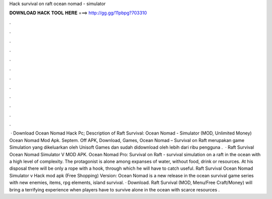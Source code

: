Hack survival on raft ocean nomad - simulator

𝐃𝐎𝐖𝐍𝐋𝐎𝐀𝐃 𝐇𝐀𝐂𝐊 𝐓𝐎𝐎𝐋 𝐇𝐄𝐑𝐄 ===> http://gg.gg/11pbpg?703310

.

.

.

.

.

.

.

.

.

.

.

.

 · Download Ocean Nomad Hack Pc; Description of Raft Survival: Ocean Nomad - Simulator (MOD, Unlimited Money) Ocean Nomad Mod Apk. Septem. Off APK, Download, Games, Ocean Nomad – Survival on Raft merupakan game Simulation yang dikeluarkan oleh Unisoft Games dan sudah didownload oleh lebih dari ribu pengguna .  · Raft Survival Ocean Nomad Simulator V MOD APK. Ocean Nomad Pro: Survival on Raft - survival simulation on a raft in the ocean with a high level of complexity. The protagonist is alone among expanses of water, without food, drink or resources. At his disposal there will be only a rope with a hook, through which he will have to catch useful. Raft Survival Ocean Nomad Simulator v Hack mod apk (Free Shopping) Version: Ocean Nomad is a new release in the ocean survival game series with new enemies, items, rpg elements, island survival. · Download. Raft Survival (MOD, Menu/Free Craft/Money) will bring a terrifying experience when players have to survive alone in the ocean with scarce resources .
